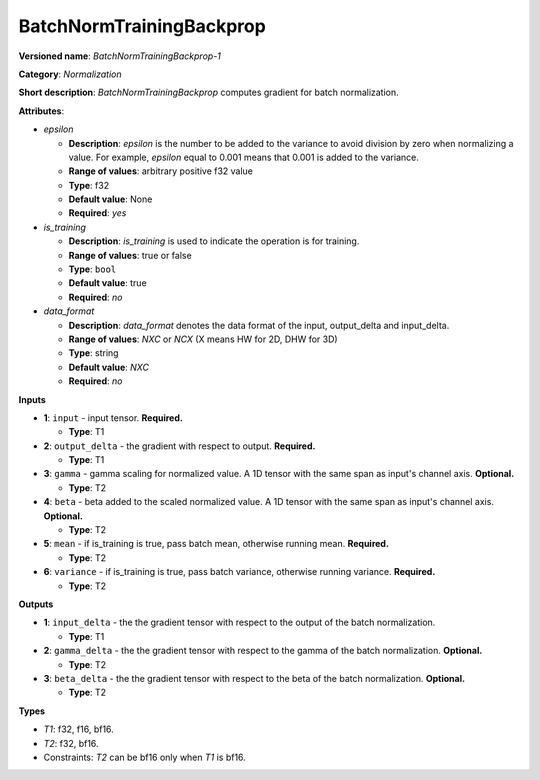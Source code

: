 .. SPDX-FileCopyrightText: 2020-2021 Intel Corporation
..
.. SPDX-License-Identifier: CC-BY-4.0

-------------------------
BatchNormTrainingBackprop
-------------------------

**Versioned name**: *BatchNormTrainingBackprop-1*

**Category**: *Normalization*

**Short description**: *BatchNormTrainingBackprop* computes gradient for batch
normalization.

**Attributes**:

* *epsilon*

  * **Description**: *epsilon* is the number to be added to the variance to
    avoid division by zero when normalizing a value. For example, *epsilon*
    equal to 0.001 means that 0.001 is added to the variance.
  * **Range of values**: arbitrary positive f32 value
  * **Type**: f32
  * **Default value**: None
  * **Required**: *yes*

* *is_training*

  * **Description**: *is_training* is used to indicate the operation is for
    training.
  * **Range of values**: true or false
  * **Type**: ``bool``
  * **Default value**: true
  * **Required**: *no*

* *data_format*

  * **Description**: *data_format* denotes the data format of the input,
    output_delta and input_delta.
  * **Range of values**: *NXC* or *NCX* (X means HW for 2D, DHW for 3D)
  * **Type**: string
  * **Default value**: *NXC*
  * **Required**: *no*

**Inputs**

* **1**: ``input`` - input tensor. **Required.**

  * **Type**: T1

* **2**: ``output_delta`` - the gradient with respect to output. **Required.**

  * **Type**: T1

* **3**: ``gamma`` - gamma scaling for normalized value. A 1D tensor with the
  same span as input's channel axis. **Optional.**

  * **Type**: T2

* **4**: ``beta`` - beta added to the scaled normalized value. A 1D tensor with
  the same span as input's channel axis. **Optional.**

  * **Type**: T2

* **5**: ``mean`` - if is_training is true, pass batch mean, otherwise running
  mean. **Required.**

  * **Type**: T2

* **6**: ``variance`` - if is_training is true, pass batch variance, otherwise
  running variance. **Required.**

  * **Type**: T2

**Outputs**

* **1**: ``input_delta`` - the the gradient tensor with respect to the output of
  the batch normalization.

  * **Type**: T1

* **2**: ``gamma_delta`` - the the gradient tensor with respect to the gamma of
  the batch normalization. **Optional.**

  * **Type**: T2

* **3**: ``beta_delta`` - the the gradient tensor with respect to the beta of
  the batch normalization. **Optional.**

  * **Type**: T2

**Types**

* *T1*: f32, f16, bf16.
* *T2*: f32, bf16.
* Constraints: *T2* can be bf16 only when *T1* is bf16.
